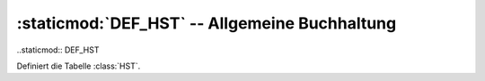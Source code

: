 :staticmod:`DEF_HST` -- Allgemeine Buchhaltung
==============================================

..staticmod:: DEF_HST

Definiert die Tabelle :class:`HST`.
